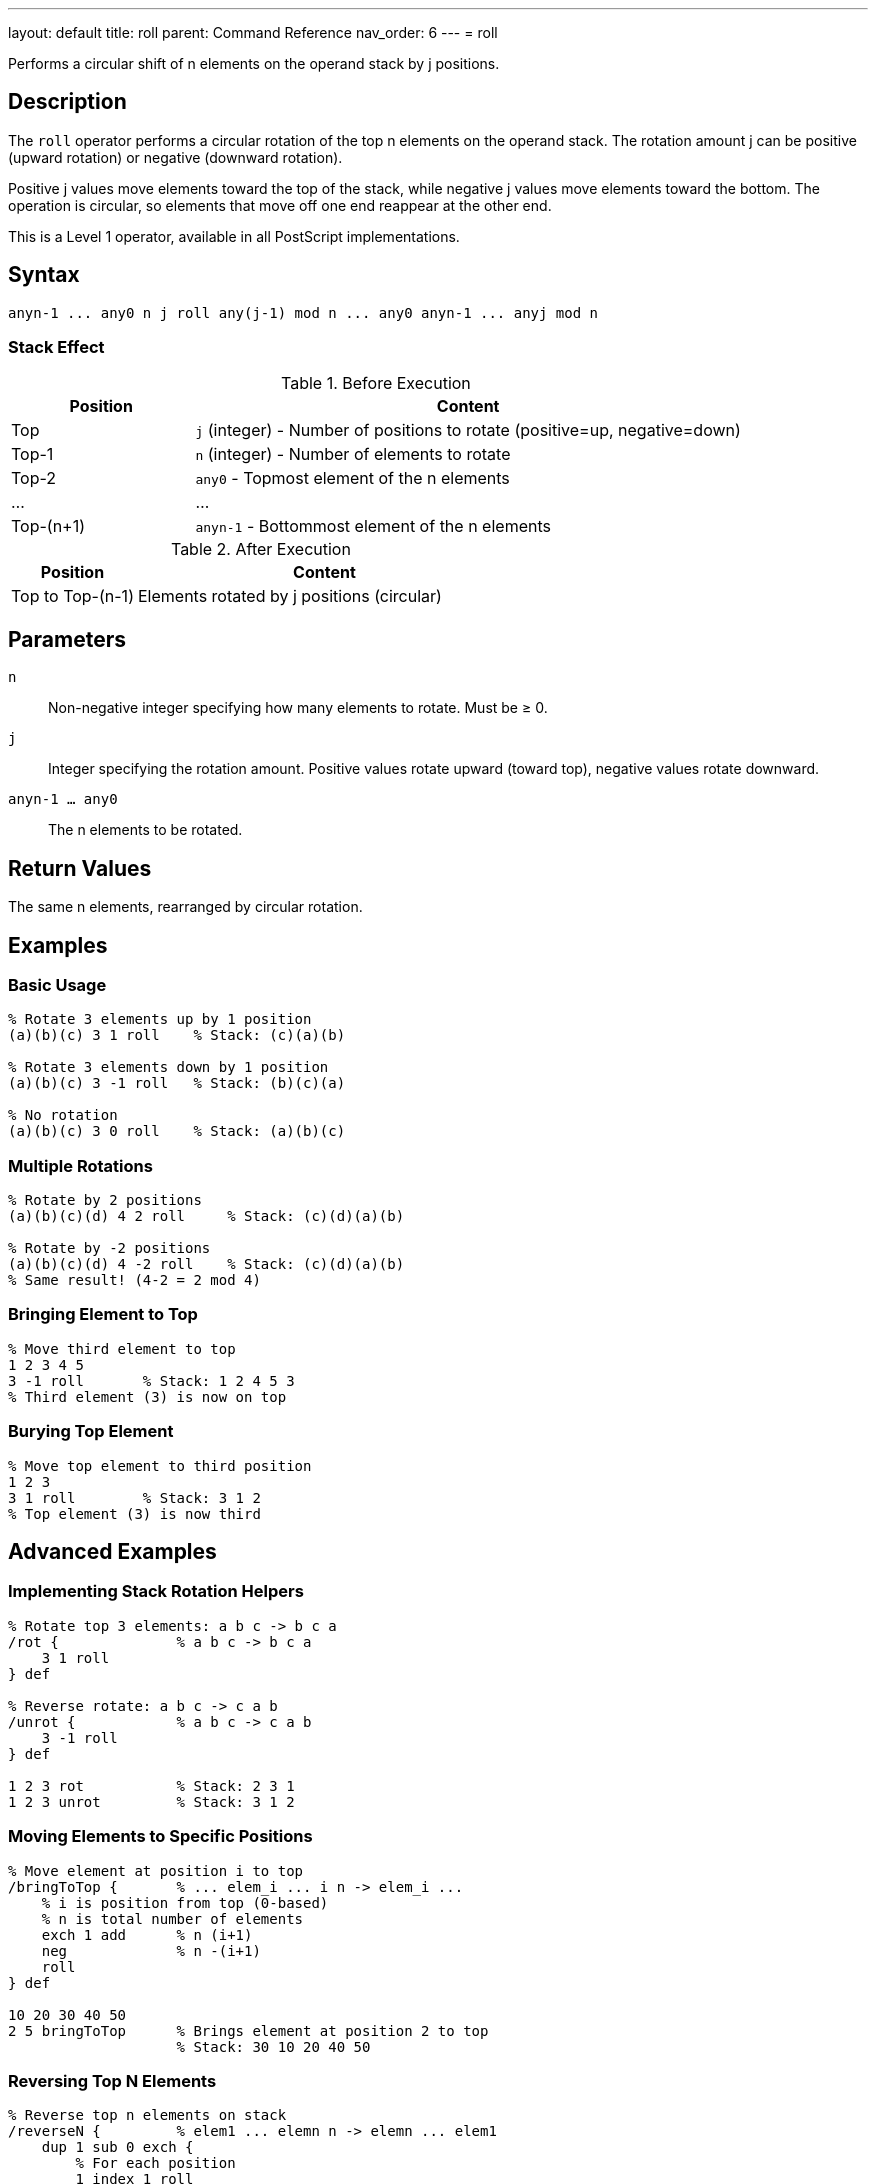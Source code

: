 ---
layout: default
title: roll
parent: Command Reference
nav_order: 6
---
= roll

Performs a circular shift of n elements on the operand stack by j positions.

== Description

The `roll` operator performs a circular rotation of the top n elements on the operand stack. The rotation amount j can be positive (upward rotation) or negative (downward rotation).

Positive j values move elements toward the top of the stack, while negative j values move elements toward the bottom. The operation is circular, so elements that move off one end reappear at the other end.

This is a Level 1 operator, available in all PostScript implementations.

== Syntax

[source,postscript]
----
anyn-1 ... any0 n j roll any(j-1) mod n ... any0 anyn-1 ... anyj mod n
----

=== Stack Effect

.Before Execution
[cols="1,3"]
|===
|Position |Content

|Top
|`j` (integer) - Number of positions to rotate (positive=up, negative=down)

|Top-1
|`n` (integer) - Number of elements to rotate

|Top-2
|`any0` - Topmost element of the n elements

|...
|...

|Top-(n+1)
|`anyn-1` - Bottommost element of the n elements
|===

.After Execution
[cols="1,3"]
|===
|Position |Content

|Top to Top-(n-1)
|Elements rotated by j positions (circular)
|===

== Parameters

`n`:: Non-negative integer specifying how many elements to rotate. Must be ≥ 0.

`j`:: Integer specifying the rotation amount. Positive values rotate upward (toward top), negative values rotate downward.

`anyn-1 ... any0`:: The n elements to be rotated.

== Return Values

The same n elements, rearranged by circular rotation.

== Examples

=== Basic Usage

[source,postscript]
----
% Rotate 3 elements up by 1 position
(a)(b)(c) 3 1 roll    % Stack: (c)(a)(b)

% Rotate 3 elements down by 1 position
(a)(b)(c) 3 -1 roll   % Stack: (b)(c)(a)

% No rotation
(a)(b)(c) 3 0 roll    % Stack: (a)(b)(c)
----

=== Multiple Rotations

[source,postscript]
----
% Rotate by 2 positions
(a)(b)(c)(d) 4 2 roll     % Stack: (c)(d)(a)(b)

% Rotate by -2 positions
(a)(b)(c)(d) 4 -2 roll    % Stack: (c)(d)(a)(b)
% Same result! (4-2 = 2 mod 4)
----

=== Bringing Element to Top

[source,postscript]
----
% Move third element to top
1 2 3 4 5
3 -1 roll       % Stack: 1 2 4 5 3
% Third element (3) is now on top
----

=== Burying Top Element

[source,postscript]
----
% Move top element to third position
1 2 3
3 1 roll        % Stack: 3 1 2
% Top element (3) is now third
----

== Advanced Examples

=== Implementing Stack Rotation Helpers

[source,postscript]
----
% Rotate top 3 elements: a b c -> b c a
/rot {              % a b c -> b c a
    3 1 roll
} def

% Reverse rotate: a b c -> c a b
/unrot {            % a b c -> c a b
    3 -1 roll
} def

1 2 3 rot           % Stack: 2 3 1
1 2 3 unrot         % Stack: 3 1 2
----

=== Moving Elements to Specific Positions

[source,postscript]
----
% Move element at position i to top
/bringToTop {       % ... elem_i ... i n -> elem_i ...
    % i is position from top (0-based)
    % n is total number of elements
    exch 1 add      % n (i+1)
    neg             % n -(i+1)
    roll
} def

10 20 30 40 50
2 5 bringToTop      % Brings element at position 2 to top
                    % Stack: 30 10 20 40 50
----

=== Reversing Top N Elements

[source,postscript]
----
% Reverse top n elements on stack
/reverseN {         % elem1 ... elemn n -> elemn ... elem1
    dup 1 sub 0 exch {
        % For each position
        1 index 1 roll
    } for
    pop
} def

1 2 3 4 5
5 reverseN          % Stack: 5 4 3 2 1
----

=== Cyclic Permutations

[source,postscript]
----
% Generate all cyclic permutations
/allRotations {     % elem1 ... elemn n -> (prints all rotations)
    dup 0 1 3 -1 roll 1 sub {
        % Print current arrangement
        (Rotation ) print dup =
        % Rotate for next iteration
        2 index 1 roll
    } for
    pop
} def
----

== Edge Cases and Common Pitfalls

WARNING: Using `roll` requires at least n+2 elements on the stack (n elements plus n and j). Insufficient elements cause `stackunderflow`.

=== Stack Underflow

[source,postscript]
----
% BAD: Not enough elements
1 2 3
5 1 roll            % ERROR: stackunderflow
                    % Need 5 elements, only have 3
----

=== Negative n Not Allowed

[source,postscript]
----
% BAD: n must be non-negative
1 2 3
-2 1 roll           % ERROR: rangecheck
----

=== Modulo Arithmetic

[source,postscript]
----
% Rolling by n is same as rolling by 0
(a)(b)(c) 3 3 roll  % Stack: (a)(b)(c)
% 3 mod 3 = 0, so no change

% Large rotations wrap around
(a)(b)(c) 3 4 roll  % Same as 3 1 roll
% 4 mod 3 = 1
----

TIP: The actual rotation is j mod n. Rolling by j and j+n produces identical results.

=== Roll with n=0 or n=1

[source,postscript]
----
% n=0 is valid but does nothing
1 2 3
0 5 roll            % Stack: 1 2 3 (no change)

% n=1 just removes n and j
1 2 3
1 5 roll            % Stack: 1 2 3 (no change)
----

== Related Commands

* link:/docs/commands/references/exch/[`exch`] - Equivalent to `2 1 roll` or `2 -1 roll`
* link:/docs/commands/[`index`] - Access element without reordering
* link:/docs/commands/references/copy/[`copy`] - Duplicate elements
* link:/docs/commands/references/pop/[`pop`] - Remove elements

== PostScript Level

*Available in*: PostScript Level 1 and higher

This is a fundamental operator available in all PostScript implementations.

== Error Conditions

`stackunderflow`::
The stack contains fewer than n+2 elements (n elements plus n and j).
+
[source,postscript]
----
1 2 3
5 1 roll            % ERROR: stackunderflow
----

`rangecheck`::
The value of n is negative.
+
[source,postscript]
----
1 2 3
-1 1 roll           % ERROR: rangecheck
----

`typecheck`::
Either n or j is not an integer.
+
[source,postscript]
----
1 2 3
3.5 1 roll          % ERROR: typecheck
1 2 3
3 (not a number) roll   % ERROR: typecheck
----

== Performance Considerations

The `roll` operator has O(n) time complexity. For small values of n (like 2 or 3), it's very fast. For larger values, consider whether you really need to rotate all those elements or if there's a more efficient approach.

Frequently rotating large numbers of elements may indicate poor stack management strategy.

== Best Practices

1. **Use exch for two elements**: `2 1 roll` and `2 -1 roll` both work, but link:/docs/commands/references/exch/[`exch`] is clearer
2. **Document rotations**: Always comment what `roll` is doing, as it's not immediately obvious
3. **Consider index instead**: Sometimes link:/docs/commands/references/psindex/[`psindex`] is clearer than `roll` for accessing buried elements
4. **Keep n small**: Large rotations suggest stack management issues
5. **Use standard patterns**: Establish conventions like `3 1 roll` for rotating three elements

=== Common Rotation Patterns

[source,postscript]
----
% Three-element rotations (very common)
% a b c -> b c a
3 1 roll

% a b c -> c a b
3 -1 roll

% Four-element rotation to access buried value
% a b c d -> (use b)
3 -1 roll       % b a c d
% Use b
% Restore: 3 1 roll
----

=== Clear Documentation Example

[source,postscript]
----
% Good: Document what roll accomplishes
/computeDistance {  % x1 y1 x2 y2 -> distance
    % Stack: x1 y1 x2 y2
    3 -1 roll       % x1 x2 y2 y1 - bring y1 to top
    sub             % x1 x2 dy
    dup mul         % x1 x2 dy^2
    3 1 roll        % dy^2 x1 x2 - bring x's to top
    sub             % dy^2 dx
    dup mul         % dy^2 dx^2
    add sqrt        % distance
} def
----

== See Also

* link:/docs/syntax/operators/[Operators Overview] - Understanding PostScript operators
* link:/docs/usage/basic/stack-operations/[Stack Operations Guide] - Stack manipulation tutorial
* link:/docs/commands/references/[Stack Manipulation] - All stack operators
